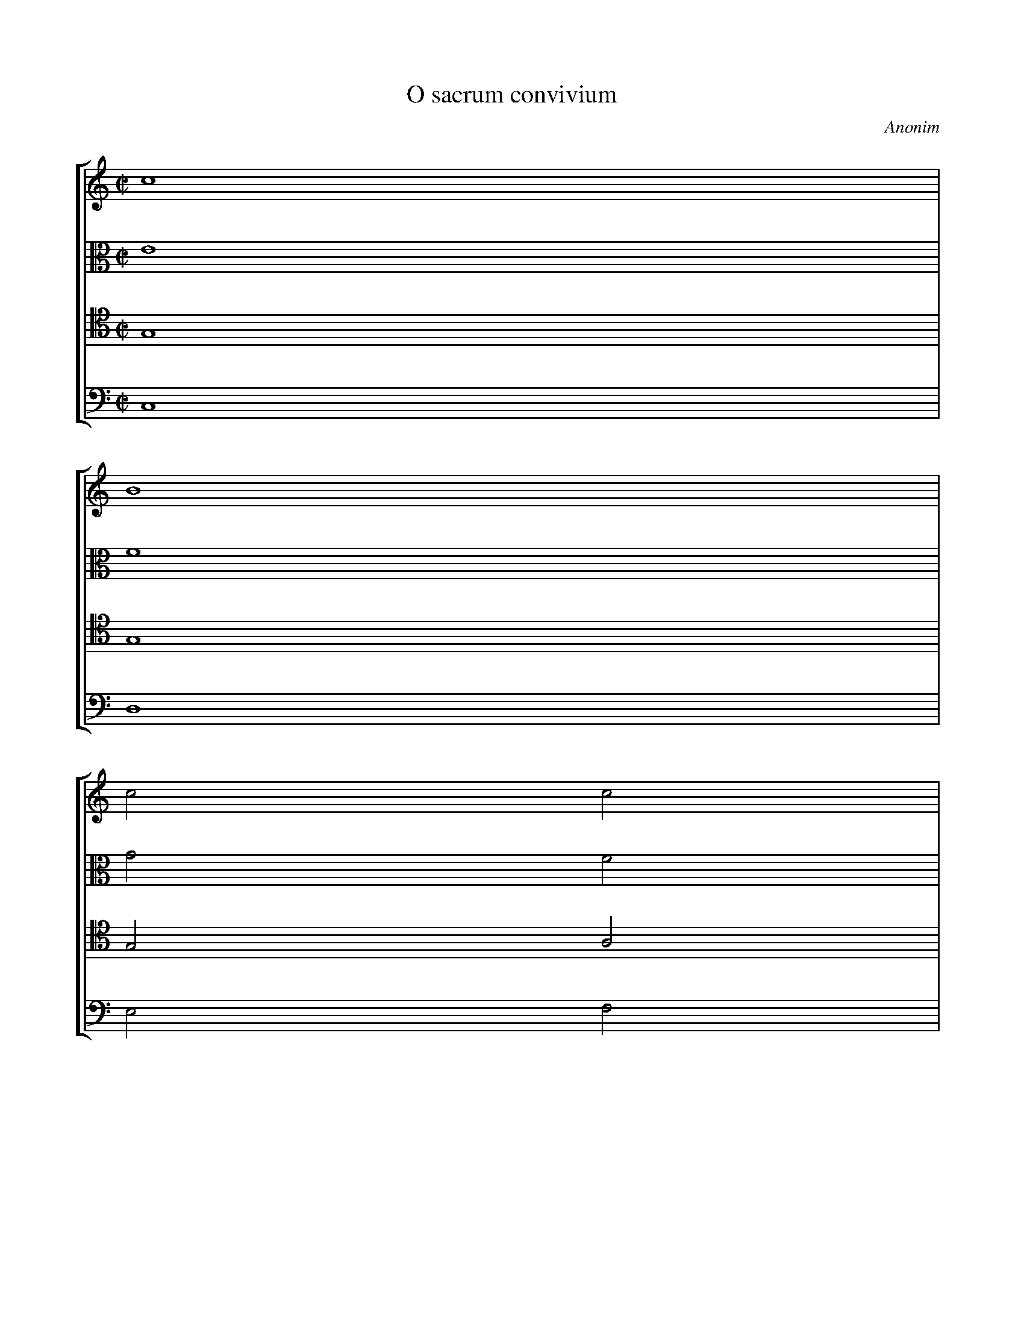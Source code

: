 X: 939
T: O sacrum convivium
C: Anonim
L: 1/4
M: C|
N: Derived from pl-kk--kk-i-493--001_anonim--o-sacrum-convivium.krn
%%staves [1 2 3 4]
V: 1
V: 2 clef=alto
V: 3 clef=tenor
V: 4 clef=bass
K: C
[V:1] c4 |
[V:2] E4 |
[V:3] G,4 |
[V:4] C,4 |
[V:1] B4 |
[V:2] F4 |
[V:3] G,4 |
[V:4] D,4 |
[V:1] c2c2 |
[V:2] G2F2 |
[V:3] G,2A,2 |
[V:4] E,2F,2 |
[V:1] f3f |
[V:2] F2G2 |
[V:3] B,3B, |
[V:4] D,3D, |
[V:1] e2e2- |
[V:2] G2G2- |
[V:3] C2C2- |
[V:4] C,2C,2- |
[V:1] e2d2 |
[V:2] G2G2 |
[V:3] C2B,2 |
[V:4] C,2G,2 |
[V:1] c2d2 |
[V:2] E2D2 |
[V:3] A,2A,2 |
[V:4] A,2^F,2 |
[V:1] B3B |
[V:2] D2G2 |
[V:3] G,2B,2 |
[V:4] G,3G, |
[V:1] A2A2 |
[V:2] ^F2F2 |
[V:3] G,2B,2 |
[V:4] D,2D,2 |
[V:1] A3A |
[V:2] F3F |
[V:3] C3C |
[V:4] ^D,3D, |
[V:1] G2A2 |
[V:2] E2E2 |
[V:3] B,2A,2 |
[V:4] E,2C,2 |
[V:1] B4- |
[V:2] E2^D^C |
[V:3] ^F,4- |
[V:4] B,,4- |
[V:1] B2A2 |
[V:2] ^D2D2 |
[V:3] F,2^F,2 |
[V:4] B,,2B,,2 |
[V:1] G2G2- |
[V:2] E2E2- |
[V:3] E,2B,2- |
[V:4] E,2E,2- |
[V:1] G2G2 |
[V:2] E2E2 |
[V:3] B,2B,2 |
[V:4] E,2D,2 |
[V:1] A2B2 |
[V:2] ^F2G2 |
[V:3] C2D2 |
[V:4] C,2B,,2 |
[V:1] c4 |
[V:2] G2^F2 |
[V:3] E2D2 |
[V:4] A,,4 |
[V:1] B2d2- |
[V:2] G2z2 |
[V:3] D2z2 |
[V:4] G,,2z2 |
[V:1] d2B2 |
[V:2] z2G2- |
[V:3] z4 |
[V:4] z8 |
[V:1] e4 |
[V:2] G2E2 |
[V:3] z2C2- |
[V:4]  |
[V:1] c4 |
[V:2] A4 |
[V:3] C2A,2 |
[V:4] zzF,2- |
[V:1] f3e |
[V:2] =F4 |
[V:3] D4 |
[V:4] F,2D,2 |
[V:1] d2z2 |
[V:2] B3A |
[V:3] B,4 |
[V:4] G,4 |
[V:1] z2g2- |
[V:2] G2z2 |
[V:3] E3D |
[V:4] E,4 |
[V:1] g2^c2 |
[V:2] E3E |
[V:3] C2z2 |
[V:4] A,3G, |
[V:1] d4 |
[V:2] A4- |
[V:3] z2F2- |
[V:4] F,2z2 |
[V:1] f4 |
[V:2] A2G2 |
[V:3] F2B,2 |
[V:4] D,3D, |
[V:1] e4- |
[V:2] G4- |
[V:3] C2C2 |
[V:4] C,2E,2 |
[V:1] e2dc |
[V:2] G2G2 |
[V:3] C2B,A, |
[V:4] G,3G, |
[V:1] d2e2- |
[V:2] G4 |
[V:3] B,4 |
[V:4] G,4 |
[V:1] e2d2 |
[V:2] E3E |
[V:3] B,3B, |
[V:4] ^G,3G, |
[V:1] c2c2 |
[V:2] E2E2 |
[V:3] C2B,2 |
[V:4] A,2=G,2 |
[V:1] c2c2 |
[V:2] F2G2 |
[V:3] A,2G,2 |
[V:4] F,2E,2 |
[V:1] B2c2 |
[V:2] F2E2 |
[V:3] G,2G,2 |
[V:4] D,2C,2 |
[V:1] d2c2 |
[V:2] F2E2 |
[V:3] G,2G,2 |
[V:4] B,,2C,2 |
[V:1] c2BA |
[V:2] D4- |
[V:3] G,4- |
[V:4] G,,4- |
[V:1] B4 |
[V:2] D4 |
[V:3] G,2F,2 |
[V:4] G,,4 |
[V:1] c2c2- |
[V:2] C2E2- |
[V:3] E,2G,2- |
[V:4] C,2C,2- |
[V:1] c2_B2 |
[V:2] E2G2 |
[V:3] G,2C2 |
[V:4] C,2E,2 |
[V:1] A2G2 |
[V:2] F2E2 |
[V:3] C2C2 |
[V:4] F,2C,2 |
[V:1] A4 | 
[V:2] F4 | 
[V:3] C4 | 
[V:4] F,4 | 
[V:1] G4 |]  
[V:2] E4 |]  
[V:3] C4 |]  
[V:4] C,4 |]